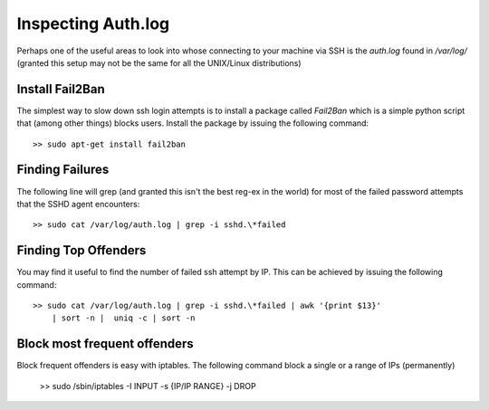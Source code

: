 Inspecting Auth.log
===================
Perhaps one of the useful areas to look into whose connecting to your machine
via SSH is the `auth.log` found in `/var/log/` (granted this setup may not be
the same for all the UNIX/Linux distributions)

Install Fail2Ban
----------------
The simplest way to slow down ssh login attempts is to install a package called
`Fail2Ban` which is a simple python script that (among other things) blocks
users. Install the package by issuing the following command::

    >> sudo apt-get install fail2ban


Finding Failures
----------------
The following line will grep (and granted this isn't the best reg-ex in the
world) for most of the failed password attempts that the SSHD agent 
encounters::

    >> sudo cat /var/log/auth.log | grep -i sshd.\*failed


Finding Top Offenders
---------------------
You may find it useful to find the number of failed ssh attempt by IP. This
can be achieved by issuing the following command::

    >> sudo cat /var/log/auth.log | grep -i sshd.\*failed | awk '{print $13}'
        | sort -n |  uniq -c | sort -n


Block most frequent offenders
-----------------------------
Block frequent offenders is easy with iptables. The following command block
a single or a range of IPs (permanently)

    >> sudo /sbin/iptables -I INPUT -s {IP/IP RANGE} -j DROP